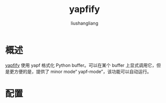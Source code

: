 # -*- coding:utf-8-*-
#+TITLE: yapfify
#+AUTHOR: liushangliang
#+EMAIL: phenix3443+github@gmail.com

* 概述
  [[https://github.com/JorisE/yapfify][yapfify]] 使用 yapf 格式化 Python buffer。可以在某个 buffer 上显式调用它，但是更方便的是，提供了 minor mode“ yapf-mode”，该功能可以自动运行。

* 配置
